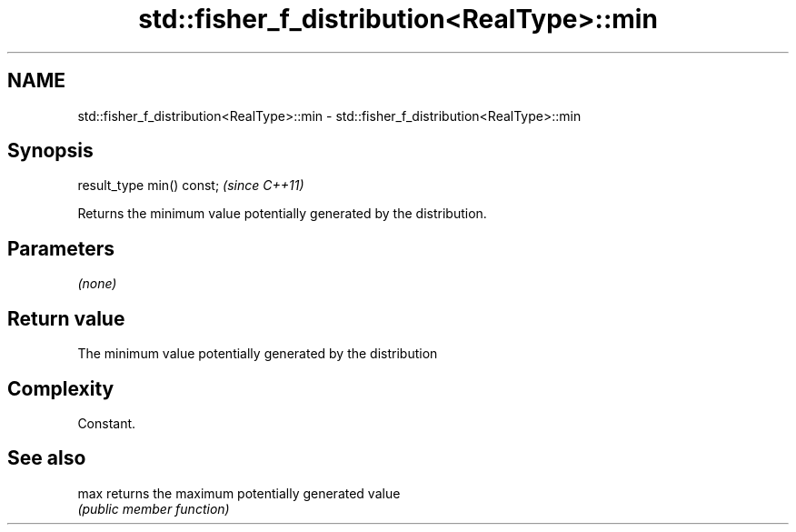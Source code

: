 .TH std::fisher_f_distribution<RealType>::min 3 "2019.08.27" "http://cppreference.com" "C++ Standard Libary"
.SH NAME
std::fisher_f_distribution<RealType>::min \- std::fisher_f_distribution<RealType>::min

.SH Synopsis
   result_type min() const;  \fI(since C++11)\fP

   Returns the minimum value potentially generated by the distribution.

.SH Parameters

   \fI(none)\fP

.SH Return value

   The minimum value potentially generated by the distribution

.SH Complexity

   Constant.

.SH See also

   max returns the maximum potentially generated value
       \fI(public member function)\fP

